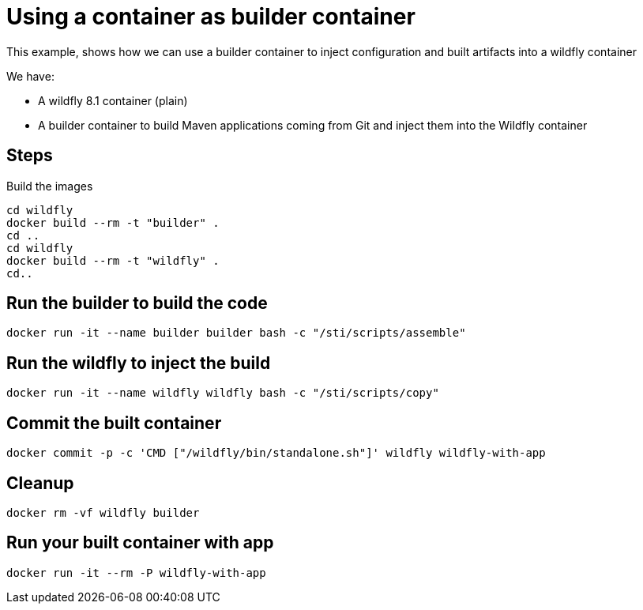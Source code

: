 = Using a container as builder container

This example, shows how we can use a builder container to inject configuration and built artifacts into a wildfly container

We have:

* A wildfly 8.1 container (plain)
* A builder container to build Maven applications coming from Git and inject them into the Wildfly container

== Steps
Build the images

----
cd wildfly
docker build --rm -t "builder" .
cd ..
cd wildfly
docker build --rm -t "wildfly" .
cd..
----

== Run the builder to build the code

----
docker run -it --name builder builder bash -c "/sti/scripts/assemble" 
----

== Run the wildfly to inject the build

----
docker run -it --name wildfly wildfly bash -c "/sti/scripts/copy" 
----

== Commit the built container

----
docker commit -p -c 'CMD ["/wildfly/bin/standalone.sh"]' wildfly wildfly-with-app
----

== Cleanup

----
docker rm -vf wildfly builder
----

== Run your built container with app

----
docker run -it --rm -P wildfly-with-app
----
